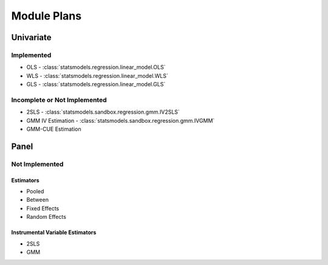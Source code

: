 Module Plans
------------

Univariate
==========

Implemented
~~~~~~~~~~~

*  OLS - :class:`statsmodels.regression.linear_model.OLS`
*  WLS - :class:`statsmodels.regression.linear_model.WLS`
*  GLS - :class:`statsmodels.regression.linear_model.GLS`

Incomplete or Not Implemented
~~~~~~~~~~~~~~~~~~~~~~~~~~~~~
* 2SLS - :class:`statsmodels.sandbox.regression.gmm.IV2SLS`
* GMM IV Estimation - :class:`statsmodels.sandbox.regression.gmm.IVGMM`
* GMM-CUE Estimation

Panel
=====

Not Implemented
~~~~~~~~~~~~~~~

Estimators
**********

* Pooled
* Between
* Fixed Effects
* Random Effects

Instrumental Variable Estimators
********************************

* 2SLS
* GMM
